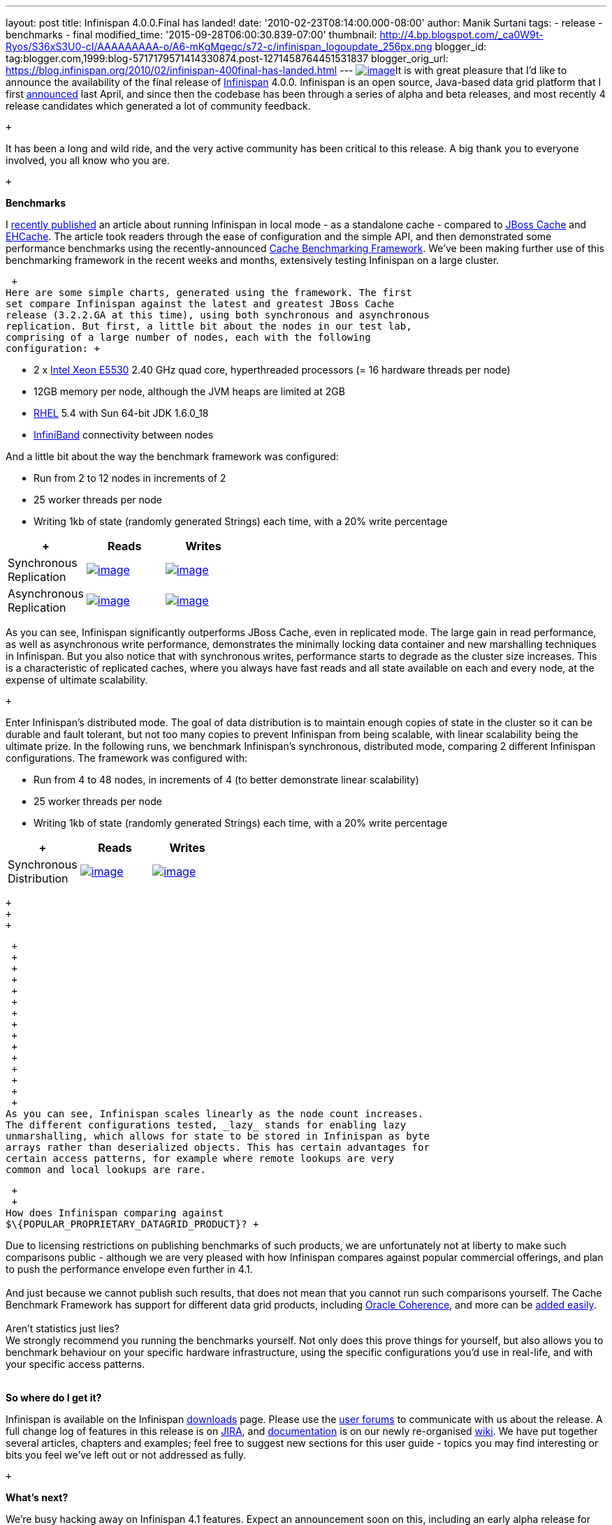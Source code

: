 ---
layout: post
title: Infinispan 4.0.0.Final has landed!
date: '2010-02-23T08:14:00.000-08:00'
author: Manik Surtani
tags:
- release
- benchmarks
- final
modified_time: '2015-09-28T06:00:30.839-07:00'
thumbnail: http://4.bp.blogspot.com/_ca0W9t-Ryos/S36xS3U0-cI/AAAAAAAAA-o/A6-mKgMgegc/s72-c/infinispan_logoupdate_256px.png
blogger_id: tag:blogger.com,1999:blog-5717179571414330874.post-1271458764451531837
blogger_orig_url: https://blog.infinispan.org/2010/02/infinispan-400final-has-landed.html
---
http://4.bp.blogspot.com/_ca0W9t-Ryos/S36xS3U0-cI/AAAAAAAAA-o/A6-mKgMgegc/s1600-h/infinispan_logoupdate_256px.png[image:http://4.bp.blogspot.com/_ca0W9t-Ryos/S36xS3U0-cI/AAAAAAAAA-o/A6-mKgMgegc/s400/infinispan_logoupdate_256px.png[image]]It
is with great pleasure that I'd like to announce the availability of the
final release of http://www.infinispan.org/[Infinispan] 4.0.0.
Infinispan is an open source, Java-based data grid platform that I first
http://infinispan.blogspot.com/2009/04/infinispan-start-of-new-era-in-open.html[announced]
last April, and since then the codebase has been through a series of
alpha and beta releases, and most recently 4 release candidates which
generated a lot of community feedback. +

 +

It has been a long and wild ride, and the very active community has been
critical to this release. A big thank you to everyone involved, you all
know who you are.

 +

*Benchmarks*

I
http://infinispan.blogspot.com/2010/02/infinispan-as-local-cache.html[recently
published] an article about running Infinispan in local mode - as a
standalone cache - compared to http://www.jboss.org/jbosscache/[JBoss
Cache] and http://ehcache.sourceforge.net/[EHCache]. The article took
readers through the ease of configuration and the simple API, and then
demonstrated some performance benchmarks using the recently-announced
http://infinispan.blogspot.com/2010/02/benchmarking-infinispan-and-other-data.html[Cache
Benchmarking Framework]. We've been making further use of this
benchmarking framework in the recent weeks and months, extensively
testing Infinispan on a large cluster.

 +
Here are some simple charts, generated using the framework. The first
set compare Infinispan against the latest and greatest JBoss Cache
release (3.2.2.GA at this time), using both synchronous and asynchronous
replication. But first, a little bit about the nodes in our test lab,
comprising of a large number of nodes, each with the following
configuration: +

* 2 x http://ark.intel.com/Product.aspx?id=37103[Intel Xeon E5530] 2.40
GHz quad core, hyperthreaded processors (= 16 hardware threads per node)
* 12GB memory per node, although the JVM heaps are limited at 2GB
* http://www.redhat.com/rhel/[RHEL] 5.4 with Sun 64-bit JDK 1.6.0_18
* http://en.wikipedia.org/wiki/InfiniBand[InfiniBand] connectivity
between nodes

And a little bit about the way the benchmark framework was configured:

* Run from 2 to 12 nodes in increments of 2
* 25 worker threads per node
* Writing 1kb of state (randomly generated Strings) each time, with a
20% write percentage +

[cols=",^,^",]
|=======================================================================
| + |Reads |Writes

|Synchronous +
Replication
|http://2.bp.blogspot.com/_ca0W9t-Ryos/S4OzFmZav-I/AAAAAAAAA_A/Q2p5ls3IV9s/s1600-h/repl_sync_GET.png[image:http://2.bp.blogspot.com/_ca0W9t-Ryos/S4OzFmZav-I/AAAAAAAAA_A/Q2p5ls3IV9s/s400/repl_sync_GET.png[image]]
|http://2.bp.blogspot.com/_ca0W9t-Ryos/S4OzJ7jpzQI/AAAAAAAAA_I/yk4-niZmJq0/s1600-h/repl_sync_PUT.png[image:http://2.bp.blogspot.com/_ca0W9t-Ryos/S4OzJ7jpzQI/AAAAAAAAA_I/yk4-niZmJq0/s400/repl_sync_PUT.png[image]]

|Asynchronous +
Replication
|http://3.bp.blogspot.com/_ca0W9t-Ryos/S4Oy8NmtLNI/AAAAAAAAA-w/q6Z5ZJoUhdE/s1600-h/repl_async_GET.png[image:http://3.bp.blogspot.com/_ca0W9t-Ryos/S4Oy8NmtLNI/AAAAAAAAA-w/q6Z5ZJoUhdE/s400/repl_async_GET.png[image]]
|http://2.bp.blogspot.com/_ca0W9t-Ryos/S4OzCHlI2zI/AAAAAAAAA-4/EtASa2q7k-U/s1600-h/repl_async_PUT.png[image:http://2.bp.blogspot.com/_ca0W9t-Ryos/S4OzCHlI2zI/AAAAAAAAA-4/EtASa2q7k-U/s400/repl_async_PUT.png[image]]
|=======================================================================

As you can see, Infinispan significantly outperforms JBoss Cache, even
in replicated mode. The large gain in read performance, as well as
asynchronous write performance, demonstrates the minimally locking data
container and new marshalling techniques in Infinispan. But you also
notice that with synchronous writes, performance starts to degrade as
the cluster size increases. This is a characteristic of replicated
caches, where you always have fast reads and all state available on each
and every node, at the expense of ultimate scalability.

 +

Enter Infinispan's distributed mode. The goal of data distribution is to
maintain enough copies of state in the cluster so it can be durable and
fault tolerant, but not too many copies to prevent Infinispan from being
scalable, with linear scalability being the ultimate prize. In the
following runs, we benchmark Infinispan's synchronous, distributed mode,
comparing 2 different Infinispan configurations. The framework was
configured with:

* Run from 4 to 48 nodes, in increments of 4 (to better demonstrate
linear scalability) +
* 25 worker threads per node
* Writing 1kb of state (randomly generated Strings) each time, with a
20% write percentage

[cols=",^,^",]
|=======================================================================
| + |Reads |Writes

|Synchronous +
Distribution
|http://2.bp.blogspot.com/_ca0W9t-Ryos/S4O322x5vEI/AAAAAAAAA_Q/C6V6jM_BxEM/s1600-h/infinispan_GET.png[image:http://2.bp.blogspot.com/_ca0W9t-Ryos/S4O322x5vEI/AAAAAAAAA_Q/C6V6jM_BxEM/s400/infinispan_GET.png[image]]
|http://1.bp.blogspot.com/_ca0W9t-Ryos/S4O36SCiOZI/AAAAAAAAA_Y/hw3TDXsTxrc/s1600-h/infinispan_PUT.png[image:http://1.bp.blogspot.com/_ca0W9t-Ryos/S4O36SCiOZI/AAAAAAAAA_Y/hw3TDXsTxrc/s400/infinispan_PUT.png[image]]
|=======================================================================

 +
 +
 +

 +
 +
 +
 +
 +
 +
 +
 +
 +
 +
 +
 +
 +
 +
 +
As you can see, Infinispan scales linearly as the node count increases.
The different configurations tested, _lazy_ stands for enabling lazy
unmarshalling, which allows for state to be stored in Infinispan as byte
arrays rather than deserialized objects. This has certain advantages for
certain access patterns, for example where remote lookups are very
common and local lookups are rare.

 +
 +
How does Infinispan comparing against
$\{POPULAR_PROPRIETARY_DATAGRID_PRODUCT}? +

Due to licensing restrictions on publishing benchmarks of such products,
we are unfortunately not at liberty to make such comparisons public -
although we are very pleased with how Infinispan compares against
popular commercial offerings, and plan to push the performance envelope
even further in 4.1. +
 +
And just because we cannot publish such results, that does not mean that
you cannot run such comparisons yourself. The Cache Benchmark Framework
has support for different data grid products, including
http://sourceforge.net/apps/trac/cachebenchfwk/wiki/CoherencePluginSetup[Oracle
Coherence], and more can be
http://sourceforge.net/apps/trac/cachebenchfwk/wiki/WritingCustomPlugins[added
easily]. +
 +
Aren't statistics just lies? +
We strongly recommend you running the benchmarks yourself. Not only does
this prove things for yourself, but also allows you to benchmark
behaviour on your specific hardware infrastructure, using the specific
configurations you'd use in real-life, and with your specific access
patterns. +
 +

*So where do I get it?*

Infinispan is available on the Infinispan
http://www.jboss.org/infinispan/downloads[downloads] page. Please use
the http://community.jboss.org/en/infinispan?view=discussions[user
forums] to communicate with us about the release. A full change log of
features in this release is on
https://jira.jboss.org/jira/secure/ConfigureReport.jspa?versions=12313464&sections=.1.7.2.4.10.9.8.3.12.11.5&style=none&selectedProjectId=12310799&reportKey=pl.net.mamut:releasenotes&Next=Next[JIRA],
and http://community.jboss.org/wiki/Infinispan[documentation] is on our
newly re-organised http://community.jboss.org/wiki/Infinispan[wiki]. We
have put together several articles, chapters and examples; feel free to
suggest new sections for this user guide - topics you may find
interesting or bits you feel we've left out or not addressed as fully.

 +

*What's next?*

We're busy hacking away on Infinispan 4.1 features. Expect an
announcement soon on this, including an early alpha release for folks to
try out. If you're looking for Infinispan's
http://community.jboss.org/wiki/infinispanroadmap[roadmap] for the
future, look http://community.jboss.org/wiki/infinispanroadmap[here].

 +

Cheers, and enjoy!

Manik
